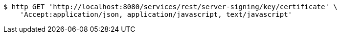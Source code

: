 [source,bash]
----
$ http GET 'http://localhost:8080/services/rest/server-signing/key/certificate' \
    'Accept:application/json, application/javascript, text/javascript'
----